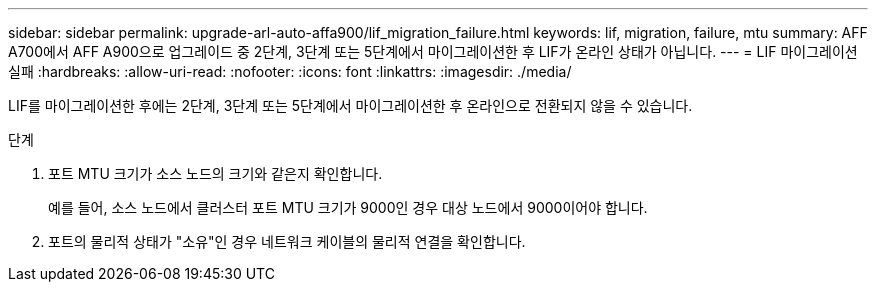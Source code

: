 ---
sidebar: sidebar 
permalink: upgrade-arl-auto-affa900/lif_migration_failure.html 
keywords: lif, migration, failure, mtu 
summary: AFF A700에서 AFF A900으로 업그레이드 중 2단계, 3단계 또는 5단계에서 마이그레이션한 후 LIF가 온라인 상태가 아닙니다. 
---
= LIF 마이그레이션 실패
:hardbreaks:
:allow-uri-read: 
:nofooter: 
:icons: font
:linkattrs: 
:imagesdir: ./media/


[role="lead"]
LIF를 마이그레이션한 후에는 2단계, 3단계 또는 5단계에서 마이그레이션한 후 온라인으로 전환되지 않을 수 있습니다.

.단계
. 포트 MTU 크기가 소스 노드의 크기와 같은지 확인합니다.
+
예를 들어, 소스 노드에서 클러스터 포트 MTU 크기가 9000인 경우 대상 노드에서 9000이어야 합니다.

. 포트의 물리적 상태가 "소유"인 경우 네트워크 케이블의 물리적 연결을 확인합니다.

